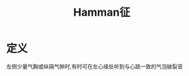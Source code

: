 #+title: Hamman征
#+HUGO_BASE_DIR: ~/Org/www/
#+roam_tags:名词解释

* 定义
左侧少量气胸或纵隔气肿时,有时可在左心缘处听到与心跳一致的气泡破裂音
  
